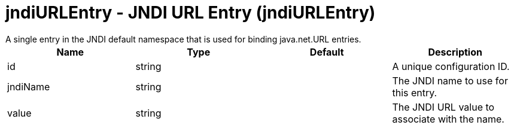 = jndiURLEntry - JNDI URL Entry (jndiURLEntry)
:nofooter:
A single entry in the JNDI default namespace that is used for binding java.net.URL entries.

[cols="a,a,a,a",width="100%"]
|===
|Name|Type|Default|Description

|id

|string

|

|A unique configuration ID.

|jndiName

|string

|

|The JNDI name to use for this entry.

|value

|string

|

|The JNDI URL value to associate with the name.
|===
